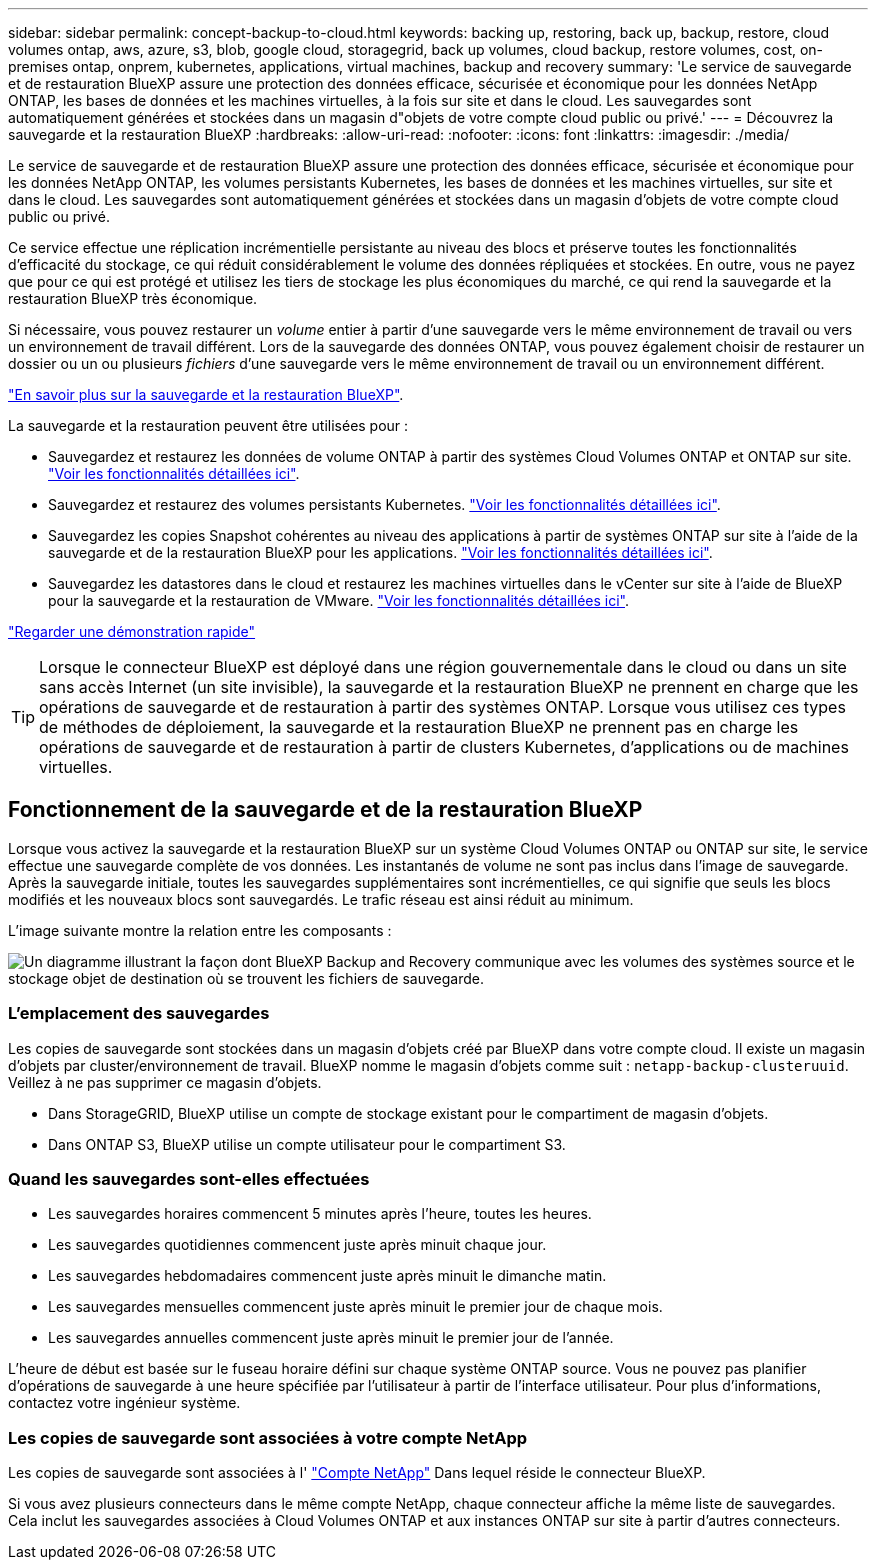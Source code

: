 ---
sidebar: sidebar 
permalink: concept-backup-to-cloud.html 
keywords: backing up, restoring, back up, backup, restore, cloud volumes ontap, aws, azure, s3, blob, google cloud, storagegrid, back up volumes, cloud backup, restore volumes, cost, on-premises ontap, onprem, kubernetes, applications, virtual machines, backup and recovery 
summary: 'Le service de sauvegarde et de restauration BlueXP assure une protection des données efficace, sécurisée et économique pour les données NetApp ONTAP, les bases de données et les machines virtuelles, à la fois sur site et dans le cloud. Les sauvegardes sont automatiquement générées et stockées dans un magasin d"objets de votre compte cloud public ou privé.' 
---
= Découvrez la sauvegarde et la restauration BlueXP
:hardbreaks:
:allow-uri-read: 
:nofooter: 
:icons: font
:linkattrs: 
:imagesdir: ./media/


[role="lead"]
Le service de sauvegarde et de restauration BlueXP assure une protection des données efficace, sécurisée et économique pour les données NetApp ONTAP, les volumes persistants Kubernetes, les bases de données et les machines virtuelles, sur site et dans le cloud. Les sauvegardes sont automatiquement générées et stockées dans un magasin d'objets de votre compte cloud public ou privé.

Ce service effectue une réplication incrémentielle persistante au niveau des blocs et préserve toutes les fonctionnalités d'efficacité du stockage, ce qui réduit considérablement le volume des données répliquées et stockées. En outre, vous ne payez que pour ce qui est protégé et utilisez les tiers de stockage les plus économiques du marché, ce qui rend la sauvegarde et la restauration BlueXP très économique.

Si nécessaire, vous pouvez restaurer un _volume_ entier à partir d'une sauvegarde vers le même environnement de travail ou vers un environnement de travail différent. Lors de la sauvegarde des données ONTAP, vous pouvez également choisir de restaurer un dossier ou un ou plusieurs _fichiers_ d'une sauvegarde vers le même environnement de travail ou un environnement différent.

https://bluexp.netapp.com/cloud-backup["En savoir plus sur la sauvegarde et la restauration BlueXP"^].

La sauvegarde et la restauration peuvent être utilisées pour :

* Sauvegardez et restaurez les données de volume ONTAP à partir des systèmes Cloud Volumes ONTAP et ONTAP sur site. link:concept-ontap-backup-to-cloud.html["Voir les fonctionnalités détaillées ici"].
* Sauvegardez et restaurez des volumes persistants Kubernetes. link:concept-kubernetes-backup-to-cloud.html["Voir les fonctionnalités détaillées ici"].
* Sauvegardez les copies Snapshot cohérentes au niveau des applications à partir de systèmes ONTAP sur site à l'aide de la sauvegarde et de la restauration BlueXP pour les applications. link:concept-protect-app-data-to-cloud.html["Voir les fonctionnalités détaillées ici"].
* Sauvegardez les datastores dans le cloud et restaurez les machines virtuelles dans le vCenter sur site à l'aide de BlueXP pour la sauvegarde et la restauration de VMware. link:concept-protect-vm-data.html["Voir les fonctionnalités détaillées ici"].


https://www.youtube.com/watch?v=DF0knrH2a80["Regarder une démonstration rapide"^]


TIP: Lorsque le connecteur BlueXP est déployé dans une région gouvernementale dans le cloud ou dans un site sans accès Internet (un site invisible), la sauvegarde et la restauration BlueXP ne prennent en charge que les opérations de sauvegarde et de restauration à partir des systèmes ONTAP. Lorsque vous utilisez ces types de méthodes de déploiement, la sauvegarde et la restauration BlueXP ne prennent pas en charge les opérations de sauvegarde et de restauration à partir de clusters Kubernetes, d'applications ou de machines virtuelles.



== Fonctionnement de la sauvegarde et de la restauration BlueXP

Lorsque vous activez la sauvegarde et la restauration BlueXP sur un système Cloud Volumes ONTAP ou ONTAP sur site, le service effectue une sauvegarde complète de vos données. Les instantanés de volume ne sont pas inclus dans l'image de sauvegarde. Après la sauvegarde initiale, toutes les sauvegardes supplémentaires sont incrémentielles, ce qui signifie que seuls les blocs modifiés et les nouveaux blocs sont sauvegardés. Le trafic réseau est ainsi réduit au minimum.

L'image suivante montre la relation entre les composants :

image:diagram_cloud_backup_general.png["Un diagramme illustrant la façon dont BlueXP Backup and Recovery communique avec les volumes des systèmes source et le stockage objet de destination où se trouvent les fichiers de sauvegarde."]



=== L'emplacement des sauvegardes

Les copies de sauvegarde sont stockées dans un magasin d'objets créé par BlueXP dans votre compte cloud. Il existe un magasin d'objets par cluster/environnement de travail. BlueXP nomme le magasin d'objets comme suit : `netapp-backup-clusteruuid`. Veillez à ne pas supprimer ce magasin d'objets.

ifdef::aws[]

* Dans AWS, BlueXP permet https://docs.aws.amazon.com/AmazonS3/latest/dev/access-control-block-public-access.html["Fonctionnalité d'accès public aux blocs Amazon S3"^] Sur le compartiment S3.


endif::aws[]

ifdef::azure[]

* Dans Azure, BlueXP utilise un groupe de ressources nouveau ou existant avec un compte de stockage pour le conteneur Blob. BlueXP https://docs.microsoft.com/en-us/azure/storage/blobs/anonymous-read-access-prevent["bloque l'accès public à vos données d'objets blob"] par défaut.


endif::azure[]

ifdef::gcp[]

* Dans GCP, BlueXP utilise un projet nouveau ou existant avec un compte de stockage pour le compartiment Google Cloud Storage.


endif::gcp[]

* Dans StorageGRID, BlueXP utilise un compte de stockage existant pour le compartiment de magasin d'objets.
* Dans ONTAP S3, BlueXP utilise un compte utilisateur pour le compartiment S3.




=== Quand les sauvegardes sont-elles effectuées

* Les sauvegardes horaires commencent 5 minutes après l'heure, toutes les heures.
* Les sauvegardes quotidiennes commencent juste après minuit chaque jour.
* Les sauvegardes hebdomadaires commencent juste après minuit le dimanche matin.
* Les sauvegardes mensuelles commencent juste après minuit le premier jour de chaque mois.
* Les sauvegardes annuelles commencent juste après minuit le premier jour de l'année.


L'heure de début est basée sur le fuseau horaire défini sur chaque système ONTAP source. Vous ne pouvez pas planifier d'opérations de sauvegarde à une heure spécifiée par l'utilisateur à partir de l'interface utilisateur. Pour plus d'informations, contactez votre ingénieur système.



=== Les copies de sauvegarde sont associées à votre compte NetApp

Les copies de sauvegarde sont associées à l' https://docs.netapp.com/us-en/bluexp-setup-admin/concept-netapp-accounts.html["Compte NetApp"^] Dans lequel réside le connecteur BlueXP.

Si vous avez plusieurs connecteurs dans le même compte NetApp, chaque connecteur affiche la même liste de sauvegardes. Cela inclut les sauvegardes associées à Cloud Volumes ONTAP et aux instances ONTAP sur site à partir d'autres connecteurs.

